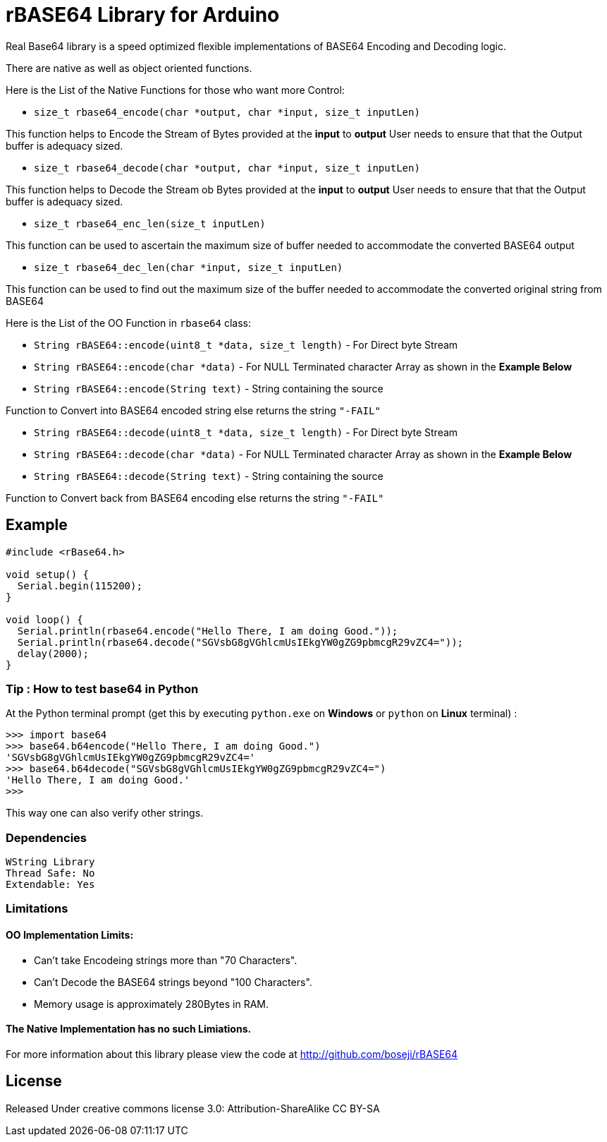 = rBASE64 Library for Arduino =

Real Base64 library is a speed optimized flexible implementations of BASE64
Encoding and Decoding logic.

There are native as well as object oriented functions.

Here is the List of the Native Functions for those who want more Control:

  - `size_t rbase64_encode(char *output, char *input, size_t inputLen)`

This function helps to Encode the Stream of Bytes provided at the *input* to *output*
User needs to ensure that that the Output buffer is adequacy sized.

  - `size_t rbase64_decode(char *output, char *input, size_t inputLen)`

This function helps to Decode the Stream ob Bytes provided at the *input* to *output*  
User needs to ensure that that the Output buffer is adequacy sized.

  - `size_t rbase64_enc_len(size_t inputLen)`
  
This function can be used to ascertain the maximum size of buffer needed to accommodate  
the converted BASE64 output 

  - `size_t rbase64_dec_len(char *input, size_t inputLen)`
  
This function can be used to find out the maximum size of the buffer needed to accommodate  
the converted original string from BASE64


Here is the List of the OO Function in `rbase64` class:

  - `String rBASE64::encode(uint8_t *data, size_t length)` - For Direct byte Stream

  - `String rBASE64::encode(char *data)` - For NULL Terminated character Array as shown in the **Example Below**
  
  - `String rBASE64::encode(String text)` - String containing the source
  
Function to Convert into BASE64 encoded string else returns the string `"-FAIL"`

  - `String rBASE64::decode(uint8_t *data, size_t length)` - For Direct byte Stream
  
  - `String rBASE64::decode(char *data)` - For NULL Terminated character Array as shown in the **Example Below**
  
  - `String rBASE64::decode(String text)` - String containing the source
  
Function to Convert back from BASE64 encoding else returns the string `"-FAIL"`


== Example ==

```arduino
#include <rBase64.h>

void setup() {
  Serial.begin(115200);
}

void loop() {
  Serial.println(rbase64.encode("Hello There, I am doing Good."));
  Serial.println(rbase64.decode("SGVsbG8gVGhlcmUsIEkgYW0gZG9pbmcgR29vZC4="));
  delay(2000);
}
```


=== Tip : How to test base64 in Python ===

At the Python terminal prompt (get this by executing `python.exe` on *Windows* or `python` on *Linux* terminal) :

```python
>>> import base64
>>> base64.b64encode("Hello There, I am doing Good.")
'SGVsbG8gVGhlcmUsIEkgYW0gZG9pbmcgR29vZC4='
>>> base64.b64decode("SGVsbG8gVGhlcmUsIEkgYW0gZG9pbmcgR29vZC4=")
'Hello There, I am doing Good.'
>>>
```

This way one can also verify other strings.


=== Dependencies ===
 WString Library
 Thread Safe: No
 Extendable: Yes


=== Limitations ===

==== OO Implementation Limits:
  - Can't take Encodeing strings more than "70 Characters".
  - Can't Decode the BASE64 strings beyond "100 Characters".
  - Memory usage is approximately 280Bytes in RAM.

==== The Native Implementation has no such Limiations.

For more information about this library please view the code at
http://github.com/boseji/rBASE64


== License ==

Released Under creative commons license 3.0: Attribution-ShareAlike CC BY-SA

